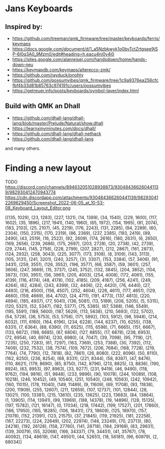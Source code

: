 * Jans Keyboards

** Inspired by:
    - https://github.com/treeman/qmk_firmware/tree/master/keyboards/ferris/keymaps
    - https://docs.google.com/document/d/1_a5Nzbkwyk1o0bvTctZrtgsee9jSP-6I0q3A0_9Mzm0/edit#heading=h.eacu4ni0y4i0
    - https://sites.google.com/alanreiser.com/handsdown/home/hands-down-neu
    - https://keymapdb.com/keymaps/alterecco-zmk/
    - https://github.com/rayduck/pnohty
    - https://github.com/possumvibes/qmk_firmware/tree/1c9a9376ea256cfcfbf4b33d81b85763c974191c/users/possumvibes
    - https://getreuer.info/posts/keyboards/symbol-layer/index.html

** Build with QMK an Dhall
- https://github.com/dhall-lang/dhall-lang/blob/master/Prelude/Natural/show.dhall
- https://learnxinyminutes.com/docs/dhall/
- https://github.com/dhall-lang/dhall-nethack
- https://github.com/dhall-lang/dhall-lang

and many others.

* Finding a new layout
 TODO https://discord.com/channels/894632051028938873/930484366260441139/982930412470943774
 https://cdn.discordapp.com/attachments/930484366260441139/982930412269629450/Screenshot_2022-06-05_at_10-53-08_Keyboard_Layout_Editor.png


[(135, 1029), (23, 1283), (227, 1321), (14, 1389), (34, 1540), (229, 1600), (117, 1602), (35, 1896), (217, 1941), (140, 1960), (65, 1972), (154, 1995), (81, 2074), (183, 2103), (25, 2107), (45, 2219), (176, 2243), (131, 2285), (94, 2289), (60, 2304), (150, 2315), (170, 2319), (86, 2369), (237, 2385), (193, 2419), (89, 2490), (43, 2519), (16, 2522), (92, 2609), (174, 2616), (180, 2631), (6, 2650), (169, 2656), (239, 2686), (175, 2697), (203, 2728), (20, 2738), (42, 2739), (29, 2744), (145, 2758), (228, 2799), (207, 2827), (212, 2867), (161, 2873), (124, 2932), (258, 3043), (225, 3077), (173, 3108), (8, 3109), (143, 3113), (105, 3131), (241, 3201), (240, 3257), (31, 3307), (153, 3384), (57, 3406), (91, 3431), (259, 3551), (126, 3552), (196, 3577), (66, 3587), (59, 3601), (257, 3606), (247, 3669), (15, 3737), (245, 3752), (132, 3845), (204, 3852), (104, 3873), (130, 3951), (56, 3961), (205, 4003), (254, 4008), (172, 4061), (155, 4139), (116, 4174), (48, 4178), (102, 4185), (209, 4187), (256, 4241), (249, 4264), (62, 4284), (243, 4399), (32, 4406), (22, 4420), (76, 4440), (27, 4493), (216, 4500), (156, 4507), (252, 4604), (226, 4611), (177, 4651), (129, 4660), (159, 4669), (64, 4702), (24, 4711), (191, 4773), (137, 4813), (220, 4894), (185, 4937), (77, 5041), (136, 5081), (13, 5189), (208, 5205), (5, 5315), (120, 5321), (52, 5347), (182, 5377), (75, 5385), (67, 5388), (146, 5549), (195, 5591), (189, 5600), (187, 5629), (113, 5638), (210, 5693), (122, 5702), (54, 5728), (36, 5753), (53, 5756), (171, 5892), (103, 5912), (98, 5948), (214, 6032), (111, 6160), (164, 6196), (234, 6228), (144, 6237), (10, 6255), (138, 6331), (7, 6364), (88, 6390), (11, 6525), (115, 6598), (71, 6665), (151, 6667), (133, 6672), (198, 6685), (87, 6806), (127, 6855), (17, 6878), (238, 6953), (72, 6954), (40, 6974), (230, 6980), (4, 7047), (39, 7098), (95, 7118), (21, 7235), (250, 7283), (61, 7297), (163, 7369), (253, 7388), (30, 7392), (112, 7409), (232, 7532), (38, 7574), (109, 7672), (206, 7684), (168, 7728), (219, 7764), (74, 7790), (12, 7818), (82, 7861), (26, 8080), (222, 8096), (50, 8110), (162, 8250), (236, 8254), (68, 8331), (221, 8344), (58, 8387), (47, 8476), (110, 8621), (179, 8690), (85, 8750), (142, 8796), (213, 8825), (3, 8836), (190, 8924), (63, 8953), (97, 8963), (33, 9277), (231, 9419), (46, 9490), (118, 9762), (194, 9816), (51, 9848), (233, 9896), (90, 10078), (244, 10089), (108, 10218), (246, 10452), (49, 10540), (251, 10540), (248, 10563), (242, 10942), (160, 11015), (178, 11040), (149, 11489), (9, 11609), (69, 11708), (93, 11838), (200, 11909), (255, 12607), (211, 12659), (107, 12737), (101, 12844), (28, 13021), (100, 13381), (215, 13610), (235, 13625), (223, 13683), (84, 13864), (1, 13905), (114, 13941), (99, 13969), (188, 14378), (19, 14896), (128, 15135), (197, 15782), (121, 16147), (0, 17034), (218, 17442), (199, 17527), (201, 17860), (186, 17950), (165, 18285), (106, 18431), (73, 18609), (125, 18970), (157, 21078), (152, 21391), (123, 21575), (37, 21845), (119, 21925), (181, 22258), (167, 22273), (224, 22649), (202, 22974), (148, 23249), (70, 23713), (80, 24218), (192, 26128), (158, 27760), (141, 28718), (184, 29169), (83, 29831), (139, 30079), (55, 32068), (166, 34337), (79, 34451), (41, 35767), (78, 40092), (134, 48619), (147, 49501), (44, 52651), (18, 56181), (96, 60979), (2, 68034)]
